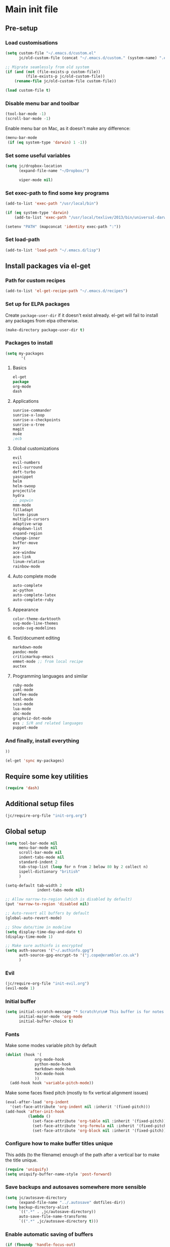 #+STARTUP: content

* Main init file

** Pre-setup

*** Load customisations

#+BEGIN_SRC emacs-lisp
  (setq custom-file "~/.emacs.d/custom.el"
        jc/old-custom-file (concat "~/.emacs.d/custom." (system-name) ".el"))

  ;; Migrate seamlessly from old system
  (if (and (not (file-exists-p custom-file))
           (file-exists-p jc/old-custom-file))
      (rename-file jc/old-custom-file custom-file))

  (load custom-file t)
#+END_SRC

*** Disable menu bar and toolbar

#+BEGIN_SRC emacs-lisp
  (tool-bar-mode -1)
  (scroll-bar-mode -1)
#+END_SRC

Enable menu bar on Mac, as it doesn't make any difference:
#+BEGIN_SRC emacs-lisp
  (menu-bar-mode
   (if (eq system-type 'darwin) 1 -1))
#+END_SRC

*** Set some useful variables

#+BEGIN_SRC emacs-lisp
  (setq jc/dropbox-location
        (expand-file-name "~/Dropbox/")
  
        viper-mode nil)
#+END_SRC
*** Set exec-path to find some key programs

#+BEGIN_SRC emacs-lisp
  (add-to-list 'exec-path "/usr/local/bin")
  
  (if (eq system-type 'darwin)
      (add-to-list 'exec-path "/usr/local/texlive/2013/bin/universal-darwin" t))
  
  (setenv "PATH" (mapconcat 'identity exec-path ":"))
#+END_SRC

*** Set load-path

#+BEGIN_SRC emacs-lisp
  (add-to-list 'load-path "~/.emacs.d/lisp")
#+END_SRC

** Install packages via el-get

*** Path for custom recipes
#+BEGIN_SRC emacs-lisp
  (add-to-list 'el-get-recipe-path "~/.emacs.d/recipes")
#+END_SRC

*** Set up for ELPA packages

Create ~package-user-dir~ if it doesn't exist already.  el-get will fail to install any packages from elpa otherwise.

#+BEGIN_SRC emacs-lisp
  (make-directory package-user-dir t)
#+END_SRC

*** Packages to install

#+BEGIN_SRC emacs-lisp
  (setq my-packages
         '(
#+END_SRC

**** Basics

#+BEGIN_SRC emacs-lisp
  el-get
  package
  org-mode
  dash
#+END_SRC

**** Applications

#+BEGIN_SRC emacs-lisp
  sunrise-commander
  sunrise-x-loop
  sunrise-x-checkpoints
  sunrise-x-tree
  magit
  mu4e
  ;ecb
#+END_SRC

**** Global customizations

#+BEGIN_SRC emacs-lisp
  evil
  evil-numbers
  evil-surround
  deft-turbo
  yasnippet
  helm
  helm-swoop
  projectile
  hydra
  ;; popwin
  mmm-mode
  filladapt
  lorem-ipsum
  multiple-cursors
  adaptive-wrap
  dropdown-list
  expand-region
  change-inner
  buffer-move
  avy
  ace-window
  ace-link
  linum-relative
  rainbow-mode
#+END_SRC

**** Auto complete mode

#+BEGIN_SRC emacs-lisp
  auto-complete
  ac-python
  auto-complete-latex
  auto-complete-ruby
#+END_SRC

**** Appearance

#+BEGIN_SRC emacs-lisp
  color-theme-darktooth
  svg-mode-line-themes
  ocodo-svg-modelines
#+END_SRC

**** Text/document editing

#+BEGIN_SRC emacs-lisp
  markdown-mode
  pandoc-mode
  criticmarkup-emacs
  emmet-mode ;; from local recipe
  auctex
#+END_SRC

**** Programming languages and similar

#+BEGIN_SRC emacs-lisp
  ruby-mode
  yaml-mode
  coffee-mode
  haml-mode
  scss-mode
  lua-mode
  abc-mode
  graphviz-dot-mode
  ess ; S/R and related languages
  puppet-mode
#+END_SRC

*** And finally, install everything

#+BEGIN_SRC emacs-lisp
  ))

  (el-get 'sync my-packages)
#+END_SRC

** Require some key utilities

#+BEGIN_SRC emacs-lisp
  (require 'dash)
#+END_SRC

** Additional setup files

#+BEGIN_SRC emacs-lisp
  (jc/require-org-file "init-org.org")
#+END_SRC

** Global setup

#+BEGIN_SRC emacs-lisp
  (setq tool-bar-mode nil
        menu-bar-mode nil
        scroll-bar-mode nil
        indent-tabs-mode nil
        standard-indent 2
        tab-stop-list (loop for n from 2 below 80 by 2 collect n)
        ispell-dictionary "british"
        )
  
  (setq-default tab-width 2
                indent-tabs-mode nil)
  
  ;; Allow narrow-to-region (which is disabled by default)
  (put 'narrow-to-region 'disabled nil)
  
  ;; Auto-revert all buffers by default
  (global-auto-revert-mode)
  
  ;; Show date/time in modeline
  (setq display-time-day-and-date t)
  (display-time-mode 1)
  
  ;; Make sure authinfo is encrypted
  (setq auth-sources '("~/.authinfo.gpg")
        auth-source-gpg-encrypt-to '("j.cope@erambler.co.uk")
        )
#+END_SRC

*** Evil

#+BEGIN_SRC emacs-lisp
  (jc/require-org-file "init-evil.org")
  (evil-mode 1)
#+END_SRC

*** Initial buffer

#+BEGIN_SRC emacs-lisp
  (setq initial-scratch-message "* Scratch\n\n# This buffer is for notes you don't want to save, and for Lisp evaluation.\n\n#+BEGIN_SRC emacs-lisp\n\n#+END_SRC\n"
        initial-major-mode 'org-mode
        initial-buffer-choice t)
#+END_SRC

*** Fonts

Make some modes variable pitch by default
#+BEGIN_SRC emacs-lisp
  (dolist (hook '(
               org-mode-hook
               python-mode-hook
               markdown-mode-hook
               TeX-mode-hook
               ))
    (add-hook hook 'variable-pitch-mode))
#+END_SRC

Make some faces fixed pitch (mostly to fix vertical alignment issues)
#+BEGIN_SRC emacs-lisp
  (eval-after-load 'org-indent
    '(set-face-attribute 'org-indent nil :inherit '(fixed-pitch)))
  (add-hook 'after-init-hook
            (lambda ()
              (set-face-attribute 'org-table nil :inherit '(fixed-pitch))
              (set-face-attribute 'org-formula nil :inherit '(fixed-pitch))
              (set-face-attribute 'org-block nil :inherit '(fixed-pitch))))
#+END_SRC

*** Configure how to make buffer titles unique

This adds (to the filename) enough of the path after a vertical bar to make the title unique.

#+BEGIN_SRC emacs-lisp
  (require 'uniquify)
  (setq uniquify-buffer-name-style 'post-forward)
#+END_SRC

*** Save backups and autosaves somewhere more sensible

#+BEGIN_SRC emacs-lisp
  (setq jc/autosave-directory
        (expand-file-name "../.autosave" dotfiles-dir))
  (setq backup-directory-alist
        `((".*" . ,jc/autosave-directory))
        auto-save-file-name-transforms
        `((".*" ,jc/autosave-directory t)))
#+END_SRC

*** Enable automatic saving of buffers

#+BEGIN_SRC emacs-lisp
  (if (fboundp 'handle-focus-out)
      ;; If we're in emacs ≥24.4 just save everything on focus-out
      (progn
        (defun jc/save-everything-no-prompt ()
          (interactive)
          (save-some-buffers t))

        (add-hook 'focus-out-hook 'jc/save-everything-no-prompt))

    ;; Otherwise use real-auto-save mode
    (require 'real-auto-save)
    (setq real-auto-save-interval 5) ;; in seconds
    (add-hook 'text-mode-hook 'turn-on-real-auto-save)
    (add-hook 'prog-mode-hook 'turn-on-real-auto-save))
#+END_SRC

*** Don't query about running processes on exit

#+BEGIN_SRC emacs-lisp
  (add-hook 'comint-exec-hook 
        (lambda () (set-process-query-on-exit-flag (get-buffer-process (current-buffer)) nil)))
#+END_SRC

*** Choose appearance

#+BEGIN_SRC emacs-lisp
  (load-theme 'darktooth t)
  (eval-after-load 'hydra
    '(progn
       (set-face-foreground 'hydra-face-red
                            (if (display-graphic-p) "#FB4933" "color-167"))
       (set-face-foreground 'hydra-face-blue
                            (if (display-graphic-p) "#83A598" "color-109"))
       (set-face-foreground 'hydra-face-pink
                            (if (display-graphic-p) "#D3869B" "color-175"))
       (set-face-foreground 'hydra-face-teal
                            (if (display-graphic-p) "#8EC07C" "color-108"))
       (set-face-foreground 'hydra-face-amaranth
                            (if (display-graphic-p) "#AF3A03" "color-130"))))

  (ocodo-svg-modelines-init)
  (smt/set-theme 'ocodo-mesh-aqua-smt)
#+END_SRC

*** Activate filladapt-mode

#+BEGIN_SRC emacs-lisp
  (require 'filladapt)
  (setq-default filladapt-mode t)
#+END_SRC

*** Activate yasnippet

#+BEGIN_SRC emacs-lisp
  (require 'yasnippet)
  (setq yas-snippet-dirs
        (-insert-at 1 (expand-file-name "snippets-local" dotfiles-dir) yas-snippet-dirs))

  (yas-global-mode 1)
  (add-hook 'wl-draft-mode-hook 'yas-minor-mode-on)

  (defun shk-yas/helm-prompt (prompt choices &optional display-fn)
      "Use helm to select a snippet. Put this into `yas-prompt-functions.'"
      (interactive)
      (setq display-fn (or display-fn 'identity))
      (if (require 'helm-config)
          (let (tmpsource cands result rmap)
            (setq cands (mapcar (lambda (x) (funcall display-fn x)) choices))
            (setq rmap (mapcar (lambda (x) (cons (funcall display-fn x) x)) choices))
            (setq tmpsource
                  (list
                   (cons 'name prompt)
                   (cons 'candidates cands)
                   '(action . (("Expand" . (lambda (selection) selection))))
                   ))
            (setq result (helm-other-buffer '(tmpsource) "*helm-select-yasnippet"))
            (if (null result)
                (signal 'quit "user quit!")
              (cdr (assoc result rmap))))
        nil))

  (require 'dropdown-list)
  (setq yas-also-indent-first-line t
        yas-prompt-functions '(shk-yas/helm-prompt
                               yas-dropdown-prompt
                               yas-x-prompt
                               yas-ido-prompt
                               yas-completing-prompt
                               yas-no-prompt))
#+END_SRC

**** Disable in some modes

#+BEGIN_SRC emacs-lisp
  (add-hook 'term-mode-hook (lambda()
                              (yas-minor-mode -1)))
#+END_SRC

*** Configure MMM-mode

=mmm-mode= allows multiple major modes to be active in different regions of a single buffer.n

#+BEGIN_SRC emacs-lisp
  (require 'mmm-auto)
  
  (setq mmm-global-mode 'maybe)
#+END_SRC

**** Detect YAML front matter in some files

[[http://nanoc.ws/][Nanoc]] uses [[http://nanoc.ws/docs/basics/#attributes][YAML sections at the start of files]] to define metadata.

#+BEGIN_SRC emacs-lisp
  (mmm-add-classes
   '((yaml-front-matter
      :submode yaml-mode
      :front "\\`---\n"
      :back "^---$")))

  (mmm-add-mode-ext-class 'markdown-mode nil 'yaml-front-matter)
  (mmm-add-mode-ext-class 'gfm-mode nil 'yaml-front-matter)
#+END_SRC

**** Check for new major mode regions after yas expansion

=yasnippet= needs to ask mmm-mode to reparse after completing a snippet.

#+BEGIN_SRC emacs-lisp
  (add-hook 'yas-after-exit-snippet-hook
            '(lambda ()
               (if mmm-mode
                   (mmm-parse-region yas-snippet-beg yas-snippet-end))))
#+END_SRC

*** Activate multiple-cursors

#+BEGIN_SRC emacs-lisp
  (require 'multiple-cursors)
  
  (global-set-key (kbd "<C-M-return>") 'mc/edit-ends-of-lines)
#+END_SRC

*** Customise whitespace-mode

#+BEGIN_SRC emacs-lisp
  (setq whitespace-style
        (quote (face tabs spaces trailing lines space-before-tab
                     newline empty space-after-tab space-mark tab-mark
                     newline-mark)))
#+END_SRC

*** Auto complete mode

#+BEGIN_SRC emacs-lisp
  (setq ac-dictionary-directories '("~/.emacs.d/dict"))
  (require 'auto-complete-config)
  (ac-config-default)
#+END_SRC

*** Activate and configure Helm

Set global helm-mode and some specific key bindings.
#+BEGIN_SRC emacs-lisp
  (require 'helm-config)

  (helm-mode 1)

  (global-set-key (kbd "M-x") 'helm-M-x)
  (global-set-key (kbd "M-y") 'helm-show-kill-ring)
  (global-set-key (kbd "C-x C-f") 'helm-find-files)
  (global-set-key (kbd "C-x b") 'helm-mini)
  (global-set-key (kbd "C-s") 'helm-swoop)
#+END_SRC

Enable fuzzy matching in some useful places.
#+BEGIN_SRC emacs-lisp
  (setq helm-M-x-fuzzy-match t
        helm-buffers-fuzzy-matching t
        helm-recentf-fuzzy-match t)
#+END_SRC

*** Use kill ring as X clipboard history                     :experimental:

This should ensure the X clipboard contents isn't lost during normal editing.

#+BEGIN_SRC emacs-lisp
  (setq save-interprogram-paste-before-kill t)
#+END_SRC

This doesn't work as I want it to right now - needs reworking.

#+BEGIN_SRC emacs-lisp
  ;; (defun jc/clipboard-to-kill-ring ()
  ;;   (interactive)
  ;;   (let ((clipboard (x-get-clipboard)))
  ;;     (when (not (string= clipboard (car kill-ring)))
  ;;       (kill-new (x-get-clipboard)))))
  
  ;; (setq jc/clipboard-to-kill-ring-timer
  ;;       (run-with-timer 0.5 0.5 'jc/clipboard-to-kill-ring))
#+END_SRC

*** Fix popup windows with popwin.el                             :disabled:

#+BEGIN_SRC emacs-lisp :tangle no
  (require 'popwin)

  (global-set-key (kbd "C-z") popwin:keymap)

  (setq popwin:special-display-config
        '(("*Miniedit Help*" :noselect t)
          help-mode
          (completion-list-mode :noselect t)
          (compilation-mode :noselect t)
          (grep-mode :noselect t)
          (occur-mode :noselect t)
          ("*Pp Macroexpand Output*" :noselect t)
          "*Shell Command Output*"
          "*vc-diff*"
          "*vc-change-log*"
          (" *undo-tree*" :width 60 :position right)
          ("^\\*anything.*\\*$" :regexp t)
          "*slime-apropos*"
          "*slime-macroexpansion*"
          "*slime-description*"
          ("*slime-compilation*" :noselect t)
          "*slime-xref*"
          (sldb-mode :stick t)
          slime-repl-mode
          slime-connection-list-mode
          (magit-status-mode :width 100 :position right)
          ("^\\*Org Src.*" :regexp t)
          (apropos-mode :width 70 :position left)
          ))

  (popwin-mode 1)

#+END_SRC

*** Configure expand-region and change-inner

#+BEGIN_SRC emacs-lisp
  (global-set-key (kbd "C-=") 'er/expand-region)
  
  (global-set-key (kbd "M-i") 'change-inner)
  (global-set-key (kbd "M-o") 'change-outer)
#+END_SRC

*** Change M-z to leave the character alone

#+BEGIN_SRC emacs-lisp
  (autoload 'zap-up-to-char "misc"
    "Kill up to, but not including ARGth occurrence of CHAR.
  
  \(fn arg char)"
    'interactive)
  (global-set-key (kbd "M-z") 'zap-up-to-char)
#+END_SRC

*** Projectile

#+BEGIN_SRC emacs-lisp
  (setq projectile-mode-line '(:eval
                               (format " P[%s]"
                                       (projectile-project-name)))
        projectile-completion-system 'helm)

  (projectile-global-mode)
  (helm-projectile-on)
#+END_SRC

*** Deft (for quick reference)

#+BEGIN_SRC emacs-lisp
  (setq deft-directory (expand-file-name "Notes/Reference" jc/dropbox-location))
#+END_SRC

** Key bindings

*** Set print screen key to paste from X clipboard

#+BEGIN_SRC emacs-lisp
  (global-set-key (kbd "<print>") 'clipboard-yank)
#+END_SRC

*** Enable windmove key bindings

#+BEGIN_SRC emacs-lisp
  (when (fboundp 'windmove-default-keybindings)
    (windmove-default-keybindings))
#+END_SRC

*** Launcher map

Thanks to suggestions on [[http://endlessparentheses.com/launcher-keymap-for-standalone-features.html][Endless Parentheses]] for these.  This one launches some handy commands.

#+BEGIN_SRC emacs-lisp
  (define-key ctl-x-map "l"
    (defhydra jc/launcher-hydra (:exit t)
      "launch"
      ("d" deft "deft")
      ("e" ecb-activate "ecb")
      ("g" magit-status "magit status")
      ("t" jc/ansi-term-with-zsh "terminal")
      ("m" mu4e "mu4e")
      ("f" sunrise "sunrise")
      ("i" jc/find-inbox-file "find inbox")))
#+END_SRC

This one toggles some minor modes.  Also inspired by [[http://endlessparentheses.com/the-toggle-map-and-wizardry.html][Endless Parentheses]].

#+BEGIN_SRC emacs-lisp
  (define-key ctl-x-map "t"
    (defhydra jc/toggle-hydra ()
      "toggle"
      ("c" column-number-mode "col num")
      ("l" line-number-mode "line num")
      ("f" auto-fill-mode "auto fill")
      ("v" variable-pitch-mode "var pitch")
      ("w" visual-line-mode "vis line")
      ("W" whitespace-mode "whitespace")))
#+END_SRC

These functions are required for some of the above.

#+BEGIN_SRC emacs-lisp
  (defun jc/find-inbox-file ()
    (interactive)
    (find-file org-default-notes-file))

  (defcustom jc/zsh-location "/usr/bin/zsh"
    "Location of zsh executable")
  (defun jc/ansi-term-with-zsh (arg)
    (interactive "P")
    (if arg
        (ansi-term jc/zsh-location "ansi-term[zsh]")
        (let ((shell-file-name jc/zsh-location))
        (shell "shell[zsh]"))))
#+END_SRC

*** Special keys on keyboards that have them

#+BEGIN_SRC emacs-lisp
  (global-set-key (kbd "<XF86Search>") 'ido-switch-buffer)
  (global-set-key (kbd "<S-XF86Search>") 'ido-find-file)
  
  (global-set-key (kbd "<XF86Favorites>") 'execute-extended-command)
  (global-set-key (kbd "<menu>") 'execute-extended-command)
  (global-set-key (kbd "<S-XF86Favorites>") 'eval-expression)
  (global-set-key (kbd "<S-menu>") 'eval-expression)
#+END_SRC

*** Extra special character bindings

#+BEGIN_SRC emacs-lisp
  (define-key 'iso-transl-ctl-x-8-map "l" [?£])
#+END_SRC

*** ~avy~ and ~ace-*~

Overall setup:

#+BEGIN_SRC emacs-lisp
  (setq avy-keys '(?a ?o ?e ?u ?i ?d ?h ?t ?n))
#+END_SRC

~ace-link~:

#+BEGIN_SRC emacs-lisp
  (ace-link-setup-default)
  (define-key org-mode-map (kbd "M-o") 'ace-link-org)
#+END_SRC

~ace-window~:

#+BEGIN_SRC emacs-lisp
  (define-key ctl-x-map (kbd "w") 'ace-window)
#+END_SRC

*** Other key bindings

#+BEGIN_SRC emacs-lisp
  (define-key ctl-x-map "k" 'kill-this-buffer)

  (defun jc/mark-whole-line ()
    (interactive)
    (beginning-of-line)
    (set-mark (point))
    (end-of-line))
  (define-key ctl-x-map (kbd "C-h") 'jc/mark-whole-line)
#+END_SRC
** File-type specific

*** Text/documents

**** Markdown

#+BEGIN_SRC emacs-lisp
  (dolist (ext '("\\.markdown\\'" "\\.md\\'"))
    (add-to-list 'auto-mode-alist `(,ext . markdown-mode)))

  (dolist (func '(
                  flyspell-mode
                  visual-line-mode
                  adaptive-wrap-prefix-mode
                  orgstruct++-mode
                  (lambda ()
                    (setq orgstruct-heading-prefix-regexp "#\\+")
                    (pandoc-mode 1))
                  ))
    (add-hook 'markdown-mode-hook func)
    (add-hook 'gfm-mode-hook func))
#+END_SRC

**** HTML/XML/etc

#+BEGIN_SRC emacs-lisp
  (add-hook 'sgml-mode-hook 'emmet-mode)
  (add-hook 'sgml-mode-hook 'rainbow-turn-on)
#+END_SRC

***** Configure emmet-mode

#+BEGIN_SRC emacs-lisp
  (setq emmet-indentation 4)
#+END_SRC

**** CSS

#+BEGIN_SRC emacs-lisp
  (add-hook 'css-mode-hook 'rainbow-turn-on)
#+END_SRC

**** TeX

#+BEGIN_SRC emacs-lisp
  (setq TeX-PDF-mode t
        TeX-engine 'luatex)
  (add-hook 'LaTeX-mode-hook 'outline-minor-mode)
  (add-hook 'LaTeX-mode-hook 'reftex-mode)
  (setq reftex-plug-into-AUCTeX t)

  (put 'LaTeX-narrow-to-environment 'disabled nil)
#+END_SRC

**** Haml/Sass

#+BEGIN_SRC emacs-lisp
  (add-hook 'scss-mode-hook 'rainbow-turn-on)
  (setq scss-compile-at-save nil)
#+END_SRC
*** Programming languages
**** Lisp

#+BEGIN_SRC emacs-lisp
  (add-hook 'lisp-mode-hook 'show-paren-mode)
#+END_SRC

**** Ruby

#+BEGIN_SRC emacs-lisp
  (add-to-list 'auto-mode-alist '("\\.thor\\'" . ruby-mode))
  (add-to-list 'auto-mode-alist '("\\.gemspec\\'" . ruby-mode))
  (add-to-list 'auto-mode-alist '("Thorfile\\'" . ruby-mode))
  (add-to-list 'auto-mode-alist '("Gemfile\\'" . ruby-mode))
  (add-to-list 'auto-mode-alist '("Guardfile\\'" . ruby-mode))
  (add-to-list 'auto-mode-alist '("Rules\\'" . ruby-mode))
#+END_SRC

**** Shell scripts

#+BEGIN_SRC emacs-lisp
  (add-to-list 'auto-mode-alist '("\\.zsh\\'" . sh-mode))
  (add-to-list 'auto-mode-alist '("PKGBUILD\\'" . sh-mode))
#+END_SRC

**** JavaScript

#+BEGIN_SRC emacs-lisp
  (setq js-indent-level 2)
#+END_SRC
*** Mail editing

#+BEGIN_SRC emacs-lisp
  (add-to-list 'auto-mode-alist '("\\.eml\\'" . mail-mode))
  (add-hook 'mail-mode-hook 'visual-line-mode)
#+END_SRC


** Applications

*** Emacs Code Browser

#+BEGIN_SRC emacs-lisp
(setq ecb-tip-of-the-day nil
        ecb-primary-secondary-mouse-buttons (quote mouse-1--C-mouse-1)
        ecb-compilation-major-modes (quote (compilation-mode TeX-output-mode))
        )

  (add-hook 'ecb-activate-hook (lambda () (popwin-mode -1)))
  (add-hook 'ecb-deactivate-hook (lambda () (popwin-mode 1)))
#+END_SRC

**** Source files (include/exclude)

#+BEGIN_SRC emacs-lisp
  (setq ecb-source-file-regexps
        '(
          ;; In all folders:
          (".*"
           ;; Exclude
           ("\\(^\\(\\.\\|#\\)\\|\\(~$\\|\\.\\(elc\\|obj\\|o\\|class\\|lib\\|dll\\|a\\|so\\|cache\\|pyc\\)$\\)\\)")
           ;; Include
           ("^\\.\\(emacs\\|gnus\\)$"))
          ))
#+END_SRC

*** Dired/sunrise

#+BEGIN_SRC emacs-lisp
  (setq dired-omit-files "^\\.")
#+END_SRC

If the homebrew version of coreutils is installed under Mac, use that:

#+BEGIN_SRC emacs-lisp
  (if (file-exists-p "/usr/local/bin/gls")
      (setq insert-directory-program "/usr/local/bin/gls"))
#+END_SRC

**** Open file in external viewer using C-RET

[[http://www.emacswiki.org/emacs/Sunrise_Commander][Found on EmacsWiki]] and subsequently modified to run asynchronously

#+BEGIN_SRC emacs-lisp
  (defun jc/sunrise-display-external ()
    "Open marked files or file at point in an external application."
    (interactive)
    (let ((files (or (dired-get-marked-files)
                     (list (dired-get-filename)))))
      (dolist (file files)
        (start-process "sunrise external viewer" "*sunrise external viewer*"
                       shell-file-name shell-command-switch
                       (format "%s \"%s\"" jc/sunrise-external-viewer file)))))
  
  (setq jc/sunrise-external-viewer
        (cond ((eq system-type 'darwin) "open")
              (t "xdg-open")))
  
  (eval-after-load 'sunrise-commander
    '(define-key sr-mode-map (kbd "<C-return>") 'jc/sunrise-display-external))
#+END_SRC

*** BBDB

#+BEGIN_SRC emacs-lisp
  (setq bbdb-file-remote (expand-file-name "Emacs/bbdb" jc/dropbox-location))
#+END_SRC

*** Mu4e

#+BEGIN_SRC emacs-lisp
  (jc/require-org-file "init-mu4e.org")
#+END_SRC
** Extra functions

*** [[http://www.emacswiki.org/emacs/UnfillParagraph][unfill-paragraph]] function

Stefan Monnier <foo at acm.org>. It is the opposite of fill-paragraph

#+BEGIN_SRC emacs-lisp
  (defun unfill-paragraph ()
    "Takes a multi-line paragraph and makes it into a single line of text."
    (interactive)
    (let ((fill-column (point-max)))
      (fill-paragraph nil)))
#+END_SRC

*** [[http://www.emacswiki.org/emacs/IncrementNumber][Increment decimal number under cursor]]

#+BEGIN_SRC emacs-lisp
  (defun my-increment-number-decimal (&optional arg)
    "Increment the number forward from point by 'arg'."
    (interactive "p*")
    (save-excursion
      (save-match-data
        (let (inc-by field-width answer)
          (setq inc-by (if arg arg 1))
          (skip-chars-backward "0123456789")
          (when (re-search-forward "[0-9]+" nil t)
            (setq field-width (- (match-end 0) (match-beginning 0)))
            (setq answer (+ (string-to-number (match-string 0) 10) inc-by))
            (when (< answer 0)
              (setq answer (+ (expt 10 field-width) answer)))
            (replace-match (format (concat "%0" (int-to-string field-width) "d")
                                   answer)))))))
  
  (global-set-key (kbd "C-c C-=") 'my-increment-number-decimal)
#+END_SRC

** Blogging helpers

*** Update ~created_at~ date/time

#+BEGIN_SRC emacs-lisp
  (defun jc/update-created-date ()
    (interactive)
    (save-excursion
      (goto-char 0)
      (when (re-search-forward "^created_at: ")
        (kill-line)
        (insert-string (format-time-string "%c"))))
    )

  (dolist (hook '(markdown-mode-hook gfm-mode-hook yaml-mode-hook))
    (add-hook hook
              (lambda () (local-set-key (kbd "C-c j b d") 'jc/update-created-date))))
#+END_SRC
** Load local settings

The ~t~ argument ensures no error is thrown if the file doesn't exist.

#+BEGIN_SRC emacs-lisp
  (when (file-exists-p (expand-file-name "init-local.org" dotfiles-dir))
    (jc/require-org-file "init-local.org"))
  
  (load "local.el" t)
#+END_SRC

** Start the server

#+BEGIN_SRC emacs-lisp
  (server-start)
#+END_SRC
